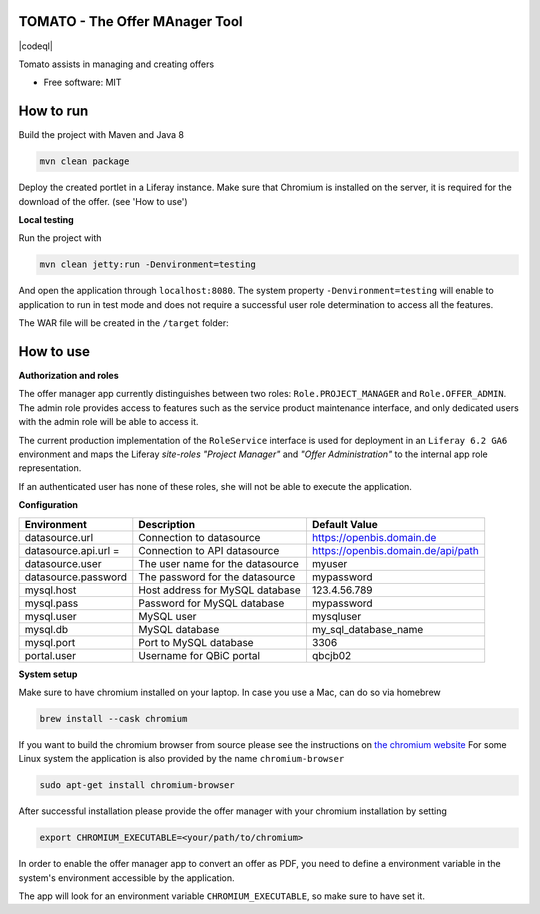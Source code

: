 TOMATO - The Offer MAnager Tool
-----------------------------------

|maven-build| |maven-test| |codeql| |release|
|license| |java| |groovy|


Tomato assists in managing and creating offers

* Free software: MIT

How to run
-----------

Build the project with Maven and Java 8

.. code-block:: bash

  mvn clean package

Deploy the created portlet in a Liferay instance.
Make sure that Chromium is installed on the server, it is required for the download of the offer. (see 'How to use')

**Local testing**

Run the project with

.. code-block:: bash

  mvn clean jetty:run -Denvironment=testing

And open the application through ``localhost:8080``. The system property ``-Denvironment=testing`` will
enable to application to run in test mode and does not require a successful user role
determination to access all the features.


The WAR file will be created in the ``/target`` folder:

.. code-block:: bash
    |-target
    |---offer-manager-app-1.0.0.war
    |---...


How to use
-----------

**Authorization and roles**


The offer manager app currently distinguishes between two roles: ``Role.PROJECT_MANAGER`` and
``Role.OFFER_ADMIN``. The admin role provides access to features such as the service
product maintenance interface, and only dedicated users with the admin role will be able to
access it.

The current production implementation of the ``RoleService`` interface is used for deployment in an
``Liferay 6.2 GA6`` environment and maps the Liferay *site-roles* `"Project Manager"` and `"Offer
Administration"` to the internal app role representation.

If an authenticated user has none of these roles, she will not be able to execute the application.

**Configuration**

.. list-table::

    * - **Environment**
      - **Description**
      - **Default Value**
    * - datasource.url
      - Connection to datasource
      - https://openbis.domain.de
    * - datasource.api.url =
      - Connection to API datasource
      - https://openbis.domain.de/api/path
    * - datasource.user
      - The user name for the datasource
      - myuser
    * - datasource.password
      - The password for the datasource
      - mypassword
    * - mysql.host
      - Host address for MySQL database
      - 123.4.56.789
    * - mysql.pass
      - Password for MySQL database
      - mypassword
    * - mysql.user
      - MySQL user
      - mysqluser
    * - mysql.db
      - MySQL database
      - my_sql_database_name
    * - mysql.port
      - Port to MySQL database
      - 3306
    * - portal.user
      - Username for QBiC portal
      - qbcjb02


**System setup**

Make sure to have chromium installed on your laptop.
In case you use a Mac, can do so via homebrew

.. code-block:: bash

  brew install --cask chromium

If you want to build the chromium browser from source please see the instructions on `the chromium website <https://www.chromium.org/developers/how-tos/get-the-code>`_
For some Linux system the application is also provided by the name ``chromium-browser``

.. code-block:: bash

  sudo apt-get install chromium-browser

After successful installation please provide the offer manager with your chromium installation by setting

.. code-block:: bash

  export CHROMIUM_EXECUTABLE=<your/path/to/chromium>


In order to enable the offer manager app to convert an offer as PDF, you need to define a
environment variable in the system's environment accessible by the application.

The app will look for an environment variable ``CHROMIUM_EXECUTABLE``, so make sure to have set it.


.. |maven-build| image:: https://github.com/qbicsoftware/offer-manager-2-portlet/workflows/Build%20Maven%20Package/badge.svg
    :target: https://github.com/qbicsoftware/offer-manager-2-portlet/workflows/Build%20Maven%20Package/badge.svg
    :alt: Github Workflow Build Maven Package Status

.. |maven-test| image:: https://github.com/qbicsoftware/offer-manager-2-portlet/workflows/Run%20Maven%20Tests/badge.svg
    :target: https://github.com/qbicsoftware/offer-manager-2-portlet/workflows/Run%20Maven%20Tests/badge.svg
    :alt: Github Workflow Tests Status  

.. |release| image:: https://img.shields.io/github/v/release/qbicsoftware/offer-manager-2-portlet.svg
    :target: https://github.com/qbicsoftware/offer-manager-2-portlet/release
    :alt: Release status

.. |license| image:: https://img.shields.io/github/license/qbicsoftware/offer-manager-2-portlet
    :target: https://img.shields.io/github/license/qbicsoftware/offer-manager-2-portlet
    :alt: Project Licence

.. |java| image:: https://img.shields.io/badge/language-java-blue.svg
    :alt: Written in Java

.. |groovy| image:: https://img.shields.io/badge/language-groovy-blue.svg
    :alt: Written in Groovy
    
.. |code-ql| image:: https://github.com/qbicsoftware/offer-manager-2-portlet/actions/workflows/codeql-analysis.yml/badge.svg?branch=master
    :alt: CodeQL
    
